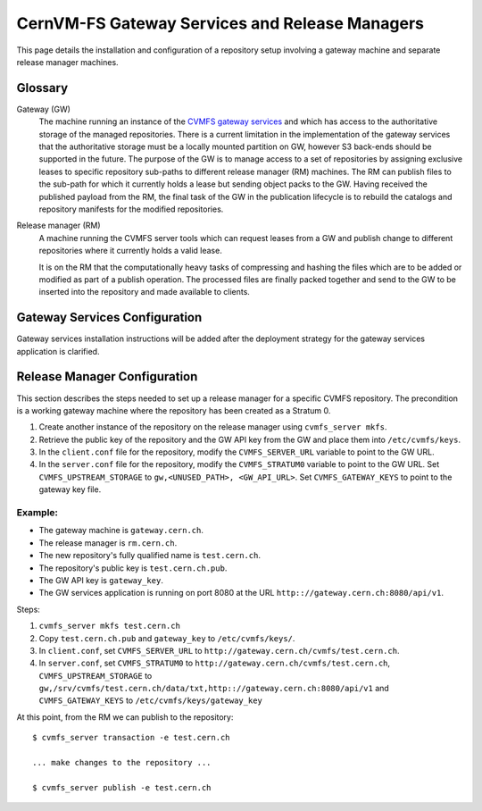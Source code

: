 .. _cpt_gateway_services:

CernVM-FS Gateway Services and Release Managers
===============================================

This page details the installation and configuration of a repository setup
involving a gateway machine and separate release manager machines.

Glossary
^^^^^^^^

Gateway (GW)
  The machine running an instance of the `CVMFS gateway
  services <https://github.com/cvmfs/cmvfs_services.git>`_ and which
  has access to the authoritative storage of the managed
  repositories. There is a current limitation in the implementation of
  the gateway services that the authoritative storage must be a
  locally mounted partition on GW, however S3 back-ends should be
  supported in the future. The purpose of the GW is to manage access
  to a set of repositories by assigning exclusive leases to specific
  repository sub-paths to different release manager (RM) machines. The
  RM can publish files to the sub-path for which it currently holds a
  lease but sending object packs to the GW. Having received the
  published payload from the RM, the final task of the GW in the
  publication lifecycle is to rebuild the catalogs and repository
  manifests for the modified repositories.

Release manager (RM)
  A machine running the CVMFS server tools which can request leases
  from a GW and publish change to different repositories where it
  currently holds a valid lease.

  It is on the RM that the computationally heavy tasks of compressing
  and hashing the files which are to be added or modified as part of a
  publish operation. The processed files are finally packed together
  and send to the GW to be inserted into the repository and made
  available to clients.

Gateway Services Configuration
^^^^^^^^^^^^^^^^^^^^^^^^^^^^^^

Gateway services installation instructions will be added after the
deployment strategy for the gateway services application is clarified.

Release Manager Configuration
^^^^^^^^^^^^^^^^^^^^^^^^^^^^^

This section describes the steps needed to set up a release manager for a specific CVMFS repository. The precondition is a working gateway machine where the repository has been created as a Stratum 0.

1. Create another instance of the repository on the release manager using ``cvmfs_server mkfs``.

2. Retrieve the public key of the repository and the GW API key from the GW and place them into ``/etc/cvmfs/keys``.

3. In the ``client.conf`` file for the repository, modify the ``CVMFS_SERVER_URL`` variable to point to the GW URL.

4. In the ``server.conf`` file for the repository, modify the ``CVMFS_STRATUM0`` variable to point to the GW URL. Set ``CVMFS_UPSTREAM_STORAGE`` to ``gw,<UNUSED_PATH>, <GW_API_URL>``. Set ``CVMFS_GATEWAY_KEYS`` to point to the gateway key file.

Example:
""""""""

* The gateway machine is ``gateway.cern.ch``.
* The release manager is ``rm.cern.ch``.
* The new repository's fully qualified name is ``test.cern.ch``.
* The repository's public key is ``test.cern.ch.pub``.
* The GW API key is ``gateway_key``.
* The GW services application is running on port 8080 at the URL ``http:://gateway.cern.ch:8080/api/v1``.

Steps:

1. ``cvmfs_server mkfs test.cern.ch``
2. Copy ``test.cern.ch.pub`` and ``gateway_key`` to ``/etc/cvmfs/keys/``.
3. In ``client.conf``, set ``CVMFS_SERVER_URL`` to ``http://gateway.cern.ch/cvmfs/test.cern.ch``.
4. In ``server.conf``, set ``CVMFS_STRATUM0`` to ``http://gateway.cern.ch/cvmfs/test.cern.ch``, ``CVMFS_UPSTREAM_STORAGE`` to ``gw,/srv/cvmfs/test.cern.ch/data/txt,http:://gateway.cern.ch:8080/api/v1`` and ``CVMFS_GATEWAY_KEYS`` to ``/etc/cvmfs/keys/gateway_key``

At this point, from the RM we can publish to the repository: ::

  $ cvmfs_server transaction -e test.cern.ch

  ... make changes to the repository ...

  $ cvmfs_server publish -e test.cern.ch
